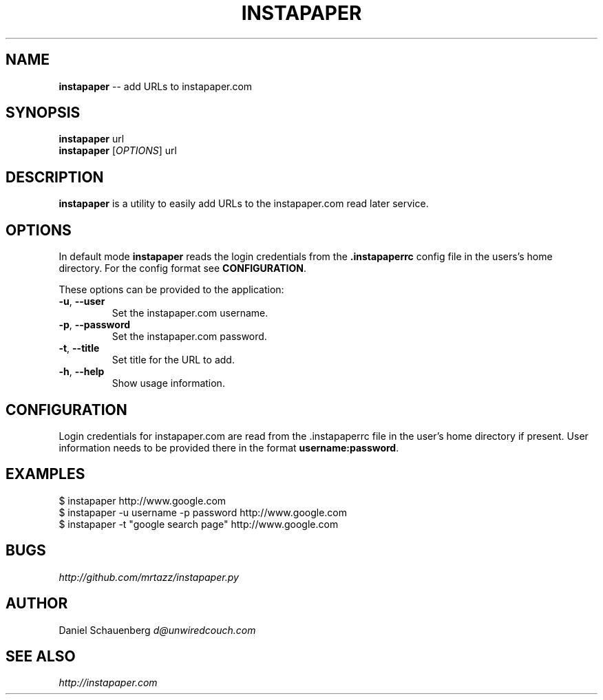 .\" generated with Ronn/v0.5
.\" http://github.com/rtomayko/ronn/
.
.TH "INSTAPAPER" "1" "May 2010" "" "instapaper"
.
.SH "NAME"
\fBinstapaper\fR \-\- add URLs to instapaper.com
.
.SH "SYNOPSIS"
\fBinstapaper\fR url
.
.br
\fBinstapaper\fR [\fIOPTIONS\fR] url
.
.br
.
.SH "DESCRIPTION"
\fBinstapaper\fR is a utility to easily add URLs to the instapaper.com
read later service.
.
.SH "OPTIONS"
In default mode \fBinstapaper\fR reads the login credentials from the \fB.instapaperrc\fR config file in the users's home directory. For the
config format see \fBCONFIGURATION\fR.
.
.P
These options can be provided to the application:
.
.TP
\fB\-u\fR, \fB\-\-user\fR
  Set the instapaper.com username.
.
.TP
\fB\-p\fR, \fB\-\-password\fR
  Set the instapaper.com password.
.
.TP
\fB\-t\fR, \fB\-\-title\fR
  Set title for the URL to add.
.
.TP
\fB\-h\fR, \fB\-\-help\fR
  Show usage information.
.
.SH "CONFIGURATION"
Login credentials for instapaper.com are read from the .instapaperrc file
in the user's home directory if present. User information needs to be
provided there in the format \fBusername:password\fR.
.
.SH "EXAMPLES"
.
.nf

$ instapaper http://www.google.com
$ instapaper \-u username \-p password http://www.google.com
$ instapaper \-t "google search page" http://www.google.com
.
.fi
.
.SH "BUGS"
\fIhttp://github.com/mrtazz/instapaper.py\fR
.
.SH "AUTHOR"
Daniel Schauenberg \fId@unwiredcouch.com\fR
.
.SH "SEE ALSO"
\fIhttp://instapaper.com\fR
